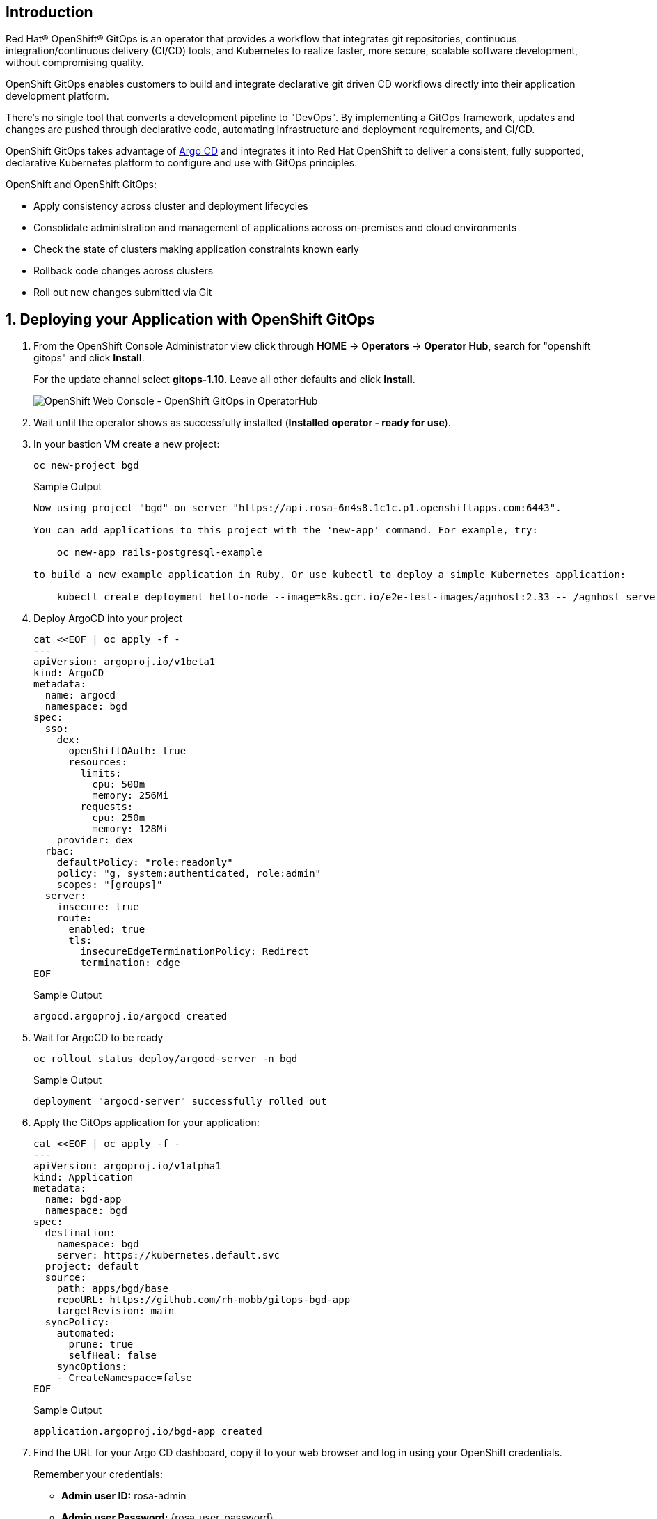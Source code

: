 == Introduction

Red Hat® OpenShift® GitOps is an operator that provides a workflow that integrates git repositories, continuous integration/continuous delivery (CI/CD) tools, and Kubernetes to realize faster, more secure, scalable software development, without compromising quality.

OpenShift GitOps enables customers to build and integrate declarative git driven CD workflows directly into their application development platform. 

There's no single tool that converts a development pipeline to "DevOps". By implementing a GitOps framework, updates and changes are pushed through declarative code, automating infrastructure and deployment requirements, and CI/CD.

OpenShift GitOps takes advantage of https://argoproj.github.io/cd[Argo CD] and integrates it into Red Hat OpenShift to deliver a consistent, fully supported, declarative Kubernetes platform to configure and use with GitOps principles.

OpenShift and OpenShift GitOps:

* Apply consistency across cluster and deployment lifecycles
* Consolidate administration and management of applications across on-premises and cloud environments
* Check the state of clusters making application constraints known early
* Rollback code changes across clusters
* Roll out new changes submitted via Git

:numbered:
== Deploying your Application with OpenShift GitOps

. From the OpenShift Console Administrator view click through *HOME* \-> *Operators* \-> *Operator Hub*, search for "openshift gitops" and click *Install*.
+
For the update channel select *gitops-1.10*. Leave all other defaults and click *Install*.
+
image::gitops_operator.png[OpenShift Web Console - OpenShift GitOps in OperatorHub]

. Wait until the operator shows as successfully installed (*Installed operator - ready for use*).

. In your bastion VM create a new project:
+
[source,sh,role=execute]
----
oc new-project bgd
----
+
.Sample Output
[source,text,options=nowrap]
----
Now using project "bgd" on server "https://api.rosa-6n4s8.1c1c.p1.openshiftapps.com:6443".

You can add applications to this project with the 'new-app' command. For example, try:

    oc new-app rails-postgresql-example

to build a new example application in Ruby. Or use kubectl to deploy a simple Kubernetes application:

    kubectl create deployment hello-node --image=k8s.gcr.io/e2e-test-images/agnhost:2.33 -- /agnhost serve-hostname
----

. Deploy ArgoCD into your project
+
[source,sh,role=execute]
----
cat <<EOF | oc apply -f -
---
apiVersion: argoproj.io/v1beta1
kind: ArgoCD
metadata:
  name: argocd
  namespace: bgd
spec:
  sso:
    dex:
      openShiftOAuth: true
      resources:
        limits:
          cpu: 500m
          memory: 256Mi
        requests:
          cpu: 250m
          memory: 128Mi
    provider: dex
  rbac:
    defaultPolicy: "role:readonly"
    policy: "g, system:authenticated, role:admin"
    scopes: "[groups]"
  server:
    insecure: true
    route:
      enabled: true
      tls:
        insecureEdgeTerminationPolicy: Redirect
        termination: edge
EOF
----
+
.Sample Output
[source,text,options=nowrap]
----
argocd.argoproj.io/argocd created
----

. Wait for ArgoCD to be ready
+
[source,sh,role=execute]
----
oc rollout status deploy/argocd-server -n bgd
----
+
.Sample Output
[source,text,options=nowrap]
----
deployment "argocd-server" successfully rolled out
----

. Apply the GitOps application for your application:
+
[source,sh,role=execute]
----
cat <<EOF | oc apply -f -
---
apiVersion: argoproj.io/v1alpha1
kind: Application
metadata:
  name: bgd-app
  namespace: bgd
spec:
  destination:
    namespace: bgd
    server: https://kubernetes.default.svc
  project: default
  source:
    path: apps/bgd/base
    repoURL: https://github.com/rh-mobb/gitops-bgd-app
    targetRevision: main
  syncPolicy:
    automated:
      prune: true
      selfHeal: false
    syncOptions:
    - CreateNamespace=false
EOF
----
+
.Sample Output
[source,text,options=nowrap]
----
application.argoproj.io/bgd-app created
----

. Find the URL for your Argo CD dashboard, copy it to your web browser and log in using your OpenShift credentials.
+
[subs="attributes"]
====
Remember your credentials:

* *Admin user ID:* rosa-admin
* *Admin user Password:* {rosa_user_password}
====
+
[source,sh,role=execute]
----
echo "https://$(oc -n bgd get route argocd-server -o jsonpath='{.spec.host}')"
----
+
.Sample Output
[source,text,options=nowrap]
----
https://argocd-server-bgd.apps.rosa-6n4s8.1c1c.p1.openshiftapps.com
----
+
image::argo_app1.png[]

. Click on the Application to show its topology
+
image::argo_sync.png[]

. Verify that OpenShift sees the Deployment as rolled out
+
[source,sh,role=execute]
----
oc rollout status deploy/bgd
----
+
.Sample Output
[source,text,options=nowrap]
----
deployment "bgd" successfully rolled out
----

. Get the route and browse to it in your browser
+
[source,sh,role=execute]
----
echo "http://$(oc -n bgd get route bgd -o jsonpath='{.spec.host}')"
----
+
.Sample Output
[source,text,options=nowrap]
----
bgd-bgd.apps.rosa-6n4s8.1c1c.p1.openshiftapps.com
----

. You should see a green box in the website like so
+
image::bgd_green.png[]

. Patch the OpenShift resource to force it to be out of sync with the github repository:
+
[source,sh,role=execute]
----
oc -n bgd patch deploy/bgd --type='json' \
  -p='[{"op": "replace", "path":
  "/spec/template/spec/containers/0/env/0/value", "value":"blue"}]'
----
+
.Sample Output
[source,text,options=nowrap]
----
deployment.apps/bgd patched
----

. Refresh Your browser and you should see a blue box in the website like so
+
image::app_blue.png[]

. Meanwhile check ArgoCD it should show the application as out of sync. Click the *Sync* button and then click on *Synchronize* to have it revert the change you made in OpenShift
+
image::sync_bgd.png[]

. Check again, you should see a green box in the website like so
+
image::bgd_green.png[]

*Congratulations!*

You have successfully deployed Red Hat OpenShift Gitops and used it to deploy an application to your ROSA cluster.
